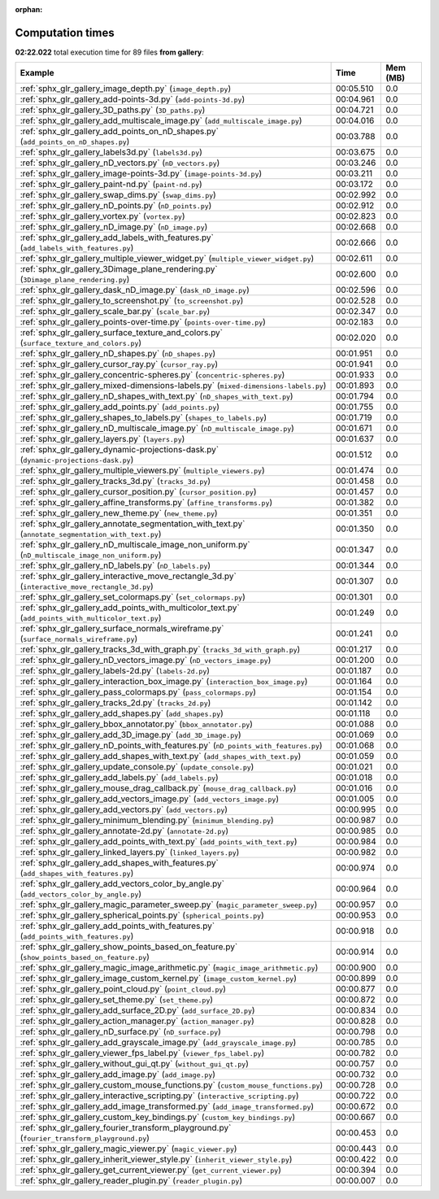 
:orphan:

.. _sphx_glr_gallery_sg_execution_times:


Computation times
=================
**02:22.022** total execution time for 89 files **from gallery**:

.. container::

  .. raw:: html

    <style scoped>
    <link href="https://cdnjs.cloudflare.com/ajax/libs/twitter-bootstrap/5.3.0/css/bootstrap.min.css" rel="stylesheet" />
    <link href="https://cdn.datatables.net/1.13.6/css/dataTables.bootstrap5.min.css" rel="stylesheet" />
    </style>
    <script src="https://code.jquery.com/jquery-3.7.0.js"></script>
    <script src="https://cdn.datatables.net/1.13.6/js/jquery.dataTables.min.js"></script>
    <script src="https://cdn.datatables.net/1.13.6/js/dataTables.bootstrap5.min.js"></script>
    <script type="text/javascript" class="init">
    $(document).ready( function () {
        $('table.sg-datatable').DataTable({order: [[1, 'desc']]});
    } );
    </script>

  .. list-table::
   :header-rows: 1
   :class: table table-striped sg-datatable

   * - Example
     - Time
     - Mem (MB)
   * - :ref:`sphx_glr_gallery_image_depth.py` (``image_depth.py``)
     - 00:05.510
     - 0.0
   * - :ref:`sphx_glr_gallery_add-points-3d.py` (``add-points-3d.py``)
     - 00:04.961
     - 0.0
   * - :ref:`sphx_glr_gallery_3D_paths.py` (``3D_paths.py``)
     - 00:04.721
     - 0.0
   * - :ref:`sphx_glr_gallery_add_multiscale_image.py` (``add_multiscale_image.py``)
     - 00:04.016
     - 0.0
   * - :ref:`sphx_glr_gallery_add_points_on_nD_shapes.py` (``add_points_on_nD_shapes.py``)
     - 00:03.788
     - 0.0
   * - :ref:`sphx_glr_gallery_labels3d.py` (``labels3d.py``)
     - 00:03.675
     - 0.0
   * - :ref:`sphx_glr_gallery_nD_vectors.py` (``nD_vectors.py``)
     - 00:03.246
     - 0.0
   * - :ref:`sphx_glr_gallery_image-points-3d.py` (``image-points-3d.py``)
     - 00:03.211
     - 0.0
   * - :ref:`sphx_glr_gallery_paint-nd.py` (``paint-nd.py``)
     - 00:03.172
     - 0.0
   * - :ref:`sphx_glr_gallery_swap_dims.py` (``swap_dims.py``)
     - 00:02.992
     - 0.0
   * - :ref:`sphx_glr_gallery_nD_points.py` (``nD_points.py``)
     - 00:02.912
     - 0.0
   * - :ref:`sphx_glr_gallery_vortex.py` (``vortex.py``)
     - 00:02.823
     - 0.0
   * - :ref:`sphx_glr_gallery_nD_image.py` (``nD_image.py``)
     - 00:02.668
     - 0.0
   * - :ref:`sphx_glr_gallery_add_labels_with_features.py` (``add_labels_with_features.py``)
     - 00:02.666
     - 0.0
   * - :ref:`sphx_glr_gallery_multiple_viewer_widget.py` (``multiple_viewer_widget.py``)
     - 00:02.611
     - 0.0
   * - :ref:`sphx_glr_gallery_3Dimage_plane_rendering.py` (``3Dimage_plane_rendering.py``)
     - 00:02.600
     - 0.0
   * - :ref:`sphx_glr_gallery_dask_nD_image.py` (``dask_nD_image.py``)
     - 00:02.596
     - 0.0
   * - :ref:`sphx_glr_gallery_to_screenshot.py` (``to_screenshot.py``)
     - 00:02.528
     - 0.0
   * - :ref:`sphx_glr_gallery_scale_bar.py` (``scale_bar.py``)
     - 00:02.347
     - 0.0
   * - :ref:`sphx_glr_gallery_points-over-time.py` (``points-over-time.py``)
     - 00:02.183
     - 0.0
   * - :ref:`sphx_glr_gallery_surface_texture_and_colors.py` (``surface_texture_and_colors.py``)
     - 00:02.020
     - 0.0
   * - :ref:`sphx_glr_gallery_nD_shapes.py` (``nD_shapes.py``)
     - 00:01.951
     - 0.0
   * - :ref:`sphx_glr_gallery_cursor_ray.py` (``cursor_ray.py``)
     - 00:01.941
     - 0.0
   * - :ref:`sphx_glr_gallery_concentric-spheres.py` (``concentric-spheres.py``)
     - 00:01.933
     - 0.0
   * - :ref:`sphx_glr_gallery_mixed-dimensions-labels.py` (``mixed-dimensions-labels.py``)
     - 00:01.893
     - 0.0
   * - :ref:`sphx_glr_gallery_nD_shapes_with_text.py` (``nD_shapes_with_text.py``)
     - 00:01.794
     - 0.0
   * - :ref:`sphx_glr_gallery_add_points.py` (``add_points.py``)
     - 00:01.755
     - 0.0
   * - :ref:`sphx_glr_gallery_shapes_to_labels.py` (``shapes_to_labels.py``)
     - 00:01.719
     - 0.0
   * - :ref:`sphx_glr_gallery_nD_multiscale_image.py` (``nD_multiscale_image.py``)
     - 00:01.671
     - 0.0
   * - :ref:`sphx_glr_gallery_layers.py` (``layers.py``)
     - 00:01.637
     - 0.0
   * - :ref:`sphx_glr_gallery_dynamic-projections-dask.py` (``dynamic-projections-dask.py``)
     - 00:01.512
     - 0.0
   * - :ref:`sphx_glr_gallery_multiple_viewers.py` (``multiple_viewers.py``)
     - 00:01.474
     - 0.0
   * - :ref:`sphx_glr_gallery_tracks_3d.py` (``tracks_3d.py``)
     - 00:01.458
     - 0.0
   * - :ref:`sphx_glr_gallery_cursor_position.py` (``cursor_position.py``)
     - 00:01.457
     - 0.0
   * - :ref:`sphx_glr_gallery_affine_transforms.py` (``affine_transforms.py``)
     - 00:01.382
     - 0.0
   * - :ref:`sphx_glr_gallery_new_theme.py` (``new_theme.py``)
     - 00:01.351
     - 0.0
   * - :ref:`sphx_glr_gallery_annotate_segmentation_with_text.py` (``annotate_segmentation_with_text.py``)
     - 00:01.350
     - 0.0
   * - :ref:`sphx_glr_gallery_nD_multiscale_image_non_uniform.py` (``nD_multiscale_image_non_uniform.py``)
     - 00:01.347
     - 0.0
   * - :ref:`sphx_glr_gallery_nD_labels.py` (``nD_labels.py``)
     - 00:01.344
     - 0.0
   * - :ref:`sphx_glr_gallery_interactive_move_rectangle_3d.py` (``interactive_move_rectangle_3d.py``)
     - 00:01.307
     - 0.0
   * - :ref:`sphx_glr_gallery_set_colormaps.py` (``set_colormaps.py``)
     - 00:01.301
     - 0.0
   * - :ref:`sphx_glr_gallery_add_points_with_multicolor_text.py` (``add_points_with_multicolor_text.py``)
     - 00:01.249
     - 0.0
   * - :ref:`sphx_glr_gallery_surface_normals_wireframe.py` (``surface_normals_wireframe.py``)
     - 00:01.241
     - 0.0
   * - :ref:`sphx_glr_gallery_tracks_3d_with_graph.py` (``tracks_3d_with_graph.py``)
     - 00:01.217
     - 0.0
   * - :ref:`sphx_glr_gallery_nD_vectors_image.py` (``nD_vectors_image.py``)
     - 00:01.200
     - 0.0
   * - :ref:`sphx_glr_gallery_labels-2d.py` (``labels-2d.py``)
     - 00:01.187
     - 0.0
   * - :ref:`sphx_glr_gallery_interaction_box_image.py` (``interaction_box_image.py``)
     - 00:01.164
     - 0.0
   * - :ref:`sphx_glr_gallery_pass_colormaps.py` (``pass_colormaps.py``)
     - 00:01.154
     - 0.0
   * - :ref:`sphx_glr_gallery_tracks_2d.py` (``tracks_2d.py``)
     - 00:01.142
     - 0.0
   * - :ref:`sphx_glr_gallery_add_shapes.py` (``add_shapes.py``)
     - 00:01.118
     - 0.0
   * - :ref:`sphx_glr_gallery_bbox_annotator.py` (``bbox_annotator.py``)
     - 00:01.088
     - 0.0
   * - :ref:`sphx_glr_gallery_add_3D_image.py` (``add_3D_image.py``)
     - 00:01.069
     - 0.0
   * - :ref:`sphx_glr_gallery_nD_points_with_features.py` (``nD_points_with_features.py``)
     - 00:01.068
     - 0.0
   * - :ref:`sphx_glr_gallery_add_shapes_with_text.py` (``add_shapes_with_text.py``)
     - 00:01.059
     - 0.0
   * - :ref:`sphx_glr_gallery_update_console.py` (``update_console.py``)
     - 00:01.021
     - 0.0
   * - :ref:`sphx_glr_gallery_add_labels.py` (``add_labels.py``)
     - 00:01.018
     - 0.0
   * - :ref:`sphx_glr_gallery_mouse_drag_callback.py` (``mouse_drag_callback.py``)
     - 00:01.016
     - 0.0
   * - :ref:`sphx_glr_gallery_add_vectors_image.py` (``add_vectors_image.py``)
     - 00:01.005
     - 0.0
   * - :ref:`sphx_glr_gallery_add_vectors.py` (``add_vectors.py``)
     - 00:00.995
     - 0.0
   * - :ref:`sphx_glr_gallery_minimum_blending.py` (``minimum_blending.py``)
     - 00:00.987
     - 0.0
   * - :ref:`sphx_glr_gallery_annotate-2d.py` (``annotate-2d.py``)
     - 00:00.985
     - 0.0
   * - :ref:`sphx_glr_gallery_add_points_with_text.py` (``add_points_with_text.py``)
     - 00:00.984
     - 0.0
   * - :ref:`sphx_glr_gallery_linked_layers.py` (``linked_layers.py``)
     - 00:00.982
     - 0.0
   * - :ref:`sphx_glr_gallery_add_shapes_with_features.py` (``add_shapes_with_features.py``)
     - 00:00.974
     - 0.0
   * - :ref:`sphx_glr_gallery_add_vectors_color_by_angle.py` (``add_vectors_color_by_angle.py``)
     - 00:00.964
     - 0.0
   * - :ref:`sphx_glr_gallery_magic_parameter_sweep.py` (``magic_parameter_sweep.py``)
     - 00:00.957
     - 0.0
   * - :ref:`sphx_glr_gallery_spherical_points.py` (``spherical_points.py``)
     - 00:00.953
     - 0.0
   * - :ref:`sphx_glr_gallery_add_points_with_features.py` (``add_points_with_features.py``)
     - 00:00.918
     - 0.0
   * - :ref:`sphx_glr_gallery_show_points_based_on_feature.py` (``show_points_based_on_feature.py``)
     - 00:00.914
     - 0.0
   * - :ref:`sphx_glr_gallery_magic_image_arithmetic.py` (``magic_image_arithmetic.py``)
     - 00:00.900
     - 0.0
   * - :ref:`sphx_glr_gallery_image_custom_kernel.py` (``image_custom_kernel.py``)
     - 00:00.899
     - 0.0
   * - :ref:`sphx_glr_gallery_point_cloud.py` (``point_cloud.py``)
     - 00:00.877
     - 0.0
   * - :ref:`sphx_glr_gallery_set_theme.py` (``set_theme.py``)
     - 00:00.872
     - 0.0
   * - :ref:`sphx_glr_gallery_add_surface_2D.py` (``add_surface_2D.py``)
     - 00:00.834
     - 0.0
   * - :ref:`sphx_glr_gallery_action_manager.py` (``action_manager.py``)
     - 00:00.828
     - 0.0
   * - :ref:`sphx_glr_gallery_nD_surface.py` (``nD_surface.py``)
     - 00:00.798
     - 0.0
   * - :ref:`sphx_glr_gallery_add_grayscale_image.py` (``add_grayscale_image.py``)
     - 00:00.785
     - 0.0
   * - :ref:`sphx_glr_gallery_viewer_fps_label.py` (``viewer_fps_label.py``)
     - 00:00.782
     - 0.0
   * - :ref:`sphx_glr_gallery_without_gui_qt.py` (``without_gui_qt.py``)
     - 00:00.757
     - 0.0
   * - :ref:`sphx_glr_gallery_add_image.py` (``add_image.py``)
     - 00:00.732
     - 0.0
   * - :ref:`sphx_glr_gallery_custom_mouse_functions.py` (``custom_mouse_functions.py``)
     - 00:00.728
     - 0.0
   * - :ref:`sphx_glr_gallery_interactive_scripting.py` (``interactive_scripting.py``)
     - 00:00.722
     - 0.0
   * - :ref:`sphx_glr_gallery_add_image_transformed.py` (``add_image_transformed.py``)
     - 00:00.672
     - 0.0
   * - :ref:`sphx_glr_gallery_custom_key_bindings.py` (``custom_key_bindings.py``)
     - 00:00.667
     - 0.0
   * - :ref:`sphx_glr_gallery_fourier_transform_playground.py` (``fourier_transform_playground.py``)
     - 00:00.453
     - 0.0
   * - :ref:`sphx_glr_gallery_magic_viewer.py` (``magic_viewer.py``)
     - 00:00.443
     - 0.0
   * - :ref:`sphx_glr_gallery_inherit_viewer_style.py` (``inherit_viewer_style.py``)
     - 00:00.422
     - 0.0
   * - :ref:`sphx_glr_gallery_get_current_viewer.py` (``get_current_viewer.py``)
     - 00:00.394
     - 0.0
   * - :ref:`sphx_glr_gallery_reader_plugin.py` (``reader_plugin.py``)
     - 00:00.007
     - 0.0
